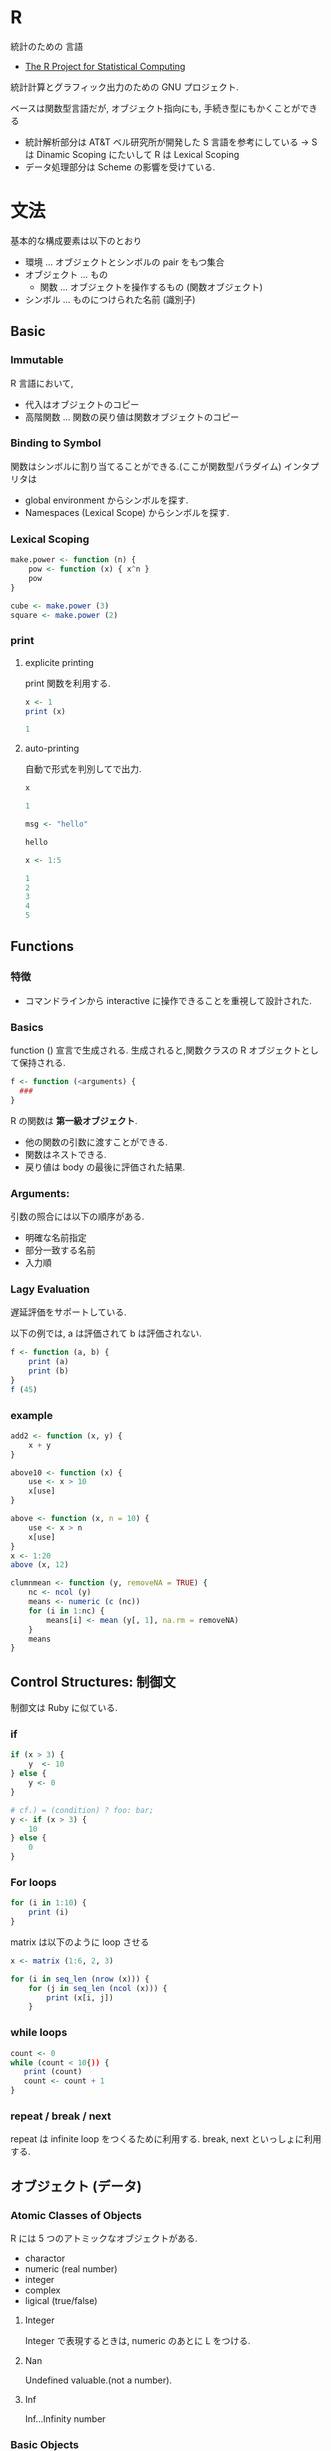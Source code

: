 #+OPTIONS: toc:nil
* R
  統計のための 言語
  - [[http://www.r-project.org/][The R Project for Statistical Computing]]
   
  統計計算とグラフィック出力のための GNU プロジェクト.

  ベースは関数型言語だが, オブジェクト指向にも, 手続き型にもかくことができる
  - 統計解析部分は AT&T ベル研究所が開発した S 言語を参考にしている
    -> S は Dinamic Scoping にたいして R は Lexical Scoping
  - データ処理部分は Scheme の影響を受けている.

* 文法
  基本的な構成要素は以下のとおり
  - 環境 ... オブジェクトとシンボルの pair をもつ集合
  - オブジェクト ... もの
    - 関数 ... オブジェクトを操作するもの (関数オブジェクト)
  - シンボル ... ものにつけられた名前 (識別子)

** Basic 
*** Immutable
    R 言語において, 
    - 代入はオブジェクトのコピー
    - 高階関数 ... 関数の戻り値は関数オブジェクトのコピー

*** Binding to Symbol
    関数はシンボルに割り当てることができる.(ここが関数型パラダイム)
    インタプリタは
    - global environment からシンボルを探す.
    - Namespaces (Lexical Scope) からシンボルを探す.

*** Lexical Scoping
   
#+begin_src R :session ex :export both :results code
make.power <- function (n) {
    pow <- function (x) { x^n }
    pow
}

cube <- make.power (3)
square <- make.power (2)
#+end_src

*** print
**** explicite printing
     print 関数を利用する. 

 #+begin_src R :session ex :export both :results code
x <- 1
print (x)
 #+end_src

 #+BEGIN_SRC R
1
 #+END_SRC

**** auto-printing
     自動で形式を判別してで出力.

 #+begin_src R :session ex :export both :results code
x
 #+end_src

 #+BEGIN_SRC R
1
 #+END_SRC

 #+begin_src R :session ex :export both :results code
msg <- "hello"
 #+end_src

 #+BEGIN_SRC R
hello
 #+END_SRC

 #+begin_src R :session :output raw ex :export both :results code
x <- 1:5
 #+end_src

 #+BEGIN_SRC R
1
2
3
4
5
 #+END_SRC

** Functions
*** 特徴
   - コマンドラインから interactive に操作できることを重視して設計された.

*** Basics
    function () 宣言で生成される. 
    生成されると,関数クラスの R  オブジェクトとして保持される.

 #+begin_src R :session ex :export both :results code
f <- function (<arguments) {
  ### 
}
 #+end_src

   R の関数は *第一級オブジェクト*.
   - 他の関数の引数に渡すことができる.
   - 関数はネストできる.
   - 戻り値は body の最後に評価された結果.

*** Arguments:
    引数の照合には以下の順序がある.
    - 明確な名前指定
    - 部分一致する名前
    - 入力順

*** Lagy Evaluation
    遅延評価をサポートしている.

    以下の例では, a は評価されて b は評価されない.
    
 #+begin_src R :session ex :export both :results code
f <- function (a, b) {
    print (a)
    print (b)
}
f (45)
 #+end_src

*** example

 #+begin_src R :session ex :export both :results code
add2 <- function (x, y) {
    x + y
}

above10 <- function (x) {
    use <- x > 10
    x[use]
}

above <- function (x, n = 10) {
    use <- x > n
    x[use]
}
x <- 1:20
above (x, 12)
 #+end_src

 #+begin_src R :session ex :export both :results code
clumnmean <- function (y, removeNA = TRUE) {
    nc <- ncol (y)
    means <- numeric (c (nc))
    for (i in 1:nc) {
        means[i] <- mean (y[, 1], na.rm = removeNA)
    }
    means
}
 #+end_src

** Control Structures: 制御文
   制御文は Ruby に似ている.

*** if

#+begin_src R :session ex :export both :results code
if (x > 3) {
    y  <- 10
} else {
    y <- 0
}

# cf.) = (condition) ? foo: bar;
y <- if (x > 3) {
    10 
} else {
    0
}
#+end_src

*** For loops
  
#+begin_src R :session ex :export both :results code
for (i in 1:10) {
    print (i)
}
#+end_src

  matrix は以下のように loop させる
#+begin_src R :session ex :export both :results code
x <- matrix (1:6, 2, 3)

for (i in seq_len (nrow (x))) {
    for (j in seq_len (ncol (x))) {
        print (x[i, j])
    }
#+end_src

*** while loops
 
#+begin_src R :session ex :export both :results code
count <- 0
while (count < 10{)) {
   print (count)
   count <- count + 1
}
#+end_src

*** repeat / break / next
    repeat は infinite loop をつくるために利用する.
    break, next といっしょに利用する.

** オブジェクト (データ)
*** Atomic Classes of Objects
   R には 5 つのアトミックなオブジェクトがある.
   - charactor
   - numeric (real number)
   - integer
   - complex
   - ligical (true/false)

**** Integer
     Integer で表現するときは, numeric のあとに L をつける.

**** Nan
     Undefined valuable.(not a number).
**** Inf
     Inf...Infinity number

*** Basic Objects
**** valuables
 #+begin_src R
x <- 5
 #+end_src

**** vetor
     c で vector を生成する.

 #+begin_src R :session ex :export both :results code
  a <- c (0.5, 0.6)    # numeric
  b <- c (TRUE, FALSE) # logial
  c <- 0:5             # integer     
  d <- c ("a", "b", "c") #chalactor
 #+end_src

    型の混合も許す. tuple のような機能も併せ持つ.

 #+begin_src R :session ex :export both :results code
a <- (1,7, "a")
b <- (TRUE, "a")
 #+end_src

 #+begin_src R :session ex :export both :results code
x <- 0:6
class (x)
 #+end_src

 #+BEGIN_SRC R
integer
 #+END_SRC

**** list
     vector の特殊な形. 異なる型の vector を一つにまとめる.

 #+begin_src R :session ex :export both :results code
x <- list (1, "a", TRUE, 1 + 4i)
x
 #+end_src

 #+BEGIN_SRC R
1	a	TRUE	1+4i
 #+END_SRC

**** Matrices
     次元の性質をもつ vector. matrix 関数で生成.

 #+begin_src R :session ex :export both :results code
m <- matrix (nrow = 2, ncol = 3)
m
 #+end_src

 #+BEGIN_SRC R
nil	nil	nil
nil	nil	nil
 #+END_SRC

 #+begin_src R :session ex :export both :results code
m <- matrix (1:6, nrow = 2, ncol = 3)
m
 #+end_src

 #+BEGIN_SRC R
1	3	5
2	4	6
 #+END_SRC

***** dim
      dim 関数をつかうと vector に 次元の性質を与えることができる.

 #+begin_src R :session ex :export both :results code
m <- 1:10
dim (m) <- c (2,5)
m
 #+end_src

 #+BEGIN_SRC R
1	3	5	7	9
2	4	6	8	10
 #+END_SRC

***** cbind-ing and rbind-ing
      cbind, rbind を利用しても, vector から matrix を生成できる.

      #+begin_src R :session ex :export both :results code
     x <- 1:3
     y <- 10:12
     cbind (x, y)
      #+end_src
    
      #+BEGIN_SRC R
     1	10
     2	11
     3	12
      #+END_SRC

 #+begin_src R :session ex :export both :results code
rbind (x,y)
 #+end_src

 #+BEGIN_SRC R
1	2	3
10	11	12
 #+END_SRC

**** Factors
     vector の特殊なかたち. categorical data を扱う.

     integer vector について, それぞれの integer に label があるようなもの.

     enum 列挙型 ともいえる.factor 関数で作成.

 #+begin_src R :session ex :export both :results code
x <- factor (c ("yes", "no", "no", "yes", "no"), labels = c ("yes", "no"))
table (x)
 #+end_src

 #+BEGIN_SRC R
yes	3
no	2
 #+END_SRC

   - [[https://siguniang.wordpress.com/2010/09/30/rnumeric%E3%81%A8factor%E3%81%AE%E7%9B%B8%E4%BA%92%E5%A4%89%E6%8F%9B/][numeric と factor の相互変換 | Siguniang's Blog]]

**** Data Frame
     複数のベクトルからなるリスト.
     - [[http://www.okada.jp.org/RWiki/?%A5%C7%A1%BC%A5%BF%A5%D5%A5%EC%A1%BC%A5%E0Tips%C2%E7%C1%B4][データフレーム Tips 大全 - RjpWiki]]
     - [[http://qiita.com/14021939/items/3436a153119bb88d49df][Ruby - R のデータフレーム (data.frame) について - Qiita]]

     list の特殊なかたち. list の list. 

     - list のなかのすべての list が同じ length をもつ必要がある.
     - list の中の list は column とみなされる.
     - list の中の各要素の番号は row とみなされる.

     - 通常は, rad.table (), read.csv によって生成される.
     - data.matrix (x) によって matrix 型に変換できる.

 #+begin_src R :session ex :export both :results code
x <- data.frame (foo = 1:4, bar = c (T,T,F,F))
 #+end_src

 #+BEGIN_SRC R
1	TRUE
2	TRUE
3	FALSE
4	FALSE
 #+END_SRC

***** 条件を指定してデータの抽出
 #+begin_src R
adaltAnimalData <- animaldata[animaldata$Age.Intake>=1,]
 #+end_src

***** フレームからベクターを抽出
 #+begin_src R :session ex :export both
distance <-student$distance
 #+end_src

**** names
     オブジェクトには名前をつけることができる. 可読性を向上させる.

 #+begin_src R :session ex :export both :results code
x <- 1:3
names (x) <- c ("foo", "bar", "norf")
 #+end_src

 #+begin_src R :session ex :export both :results code
x <- 1:3
names (x) <- c ("foo", "bar", "norf")

m <- matrix (1:4 nrow = 2, ncol = 2)
dimname (m) <- list (c ("a", "b"), c ("c", "d"))
 #+end_src

*** split
    カテゴリごとに DataFrame を分割する.
    - [[http://itbc-world.com/home/rfm/r%E3%81%AE%E6%A9%9F%E8%83%BD/%E3%83%87%E3%83%BC%E3%82%BF%E3%83%95%E3%83%AC%E3%83%BC%E3%83%A0%E5%9E%8B/][R.4.05. データフレーム型 | R Financial & Marketing Library]]

** Reading/Writing  Data
*** Reading
   read.csv CSV ファイルから読み込み.

 #+begin_src R :session ex :export both :results code
data <- read.csv ("foo.csv")
 #+end_src
  
   read.table R が適当に読み込んでくれる.

 #+begin_src R :session ex :export both :results code
data <- read.table ("foo.txt")
 #+end_src

 100 行だけ読み込む.

 #+begin_src R :session ex :export both :results code
initial <- read.table ("datatable.txt", nrows = 100)
 #+end_src

*** Writing
    dput, dump で テキストファイルて出力できる.

 #+begin_src R :session ex :export both :results code
y <- data.frame (a = 1, b = "a")
dput (y)
 #+end_src

 #+BEGIN_SRC R
1	a
 #+END_SRC

*** Outside
    Outsid World とのインタフェース.
    - file
    - gzfile
    - bzfile
    - url

    Connection を利用してファイルを開くこともできる.

 #+begin_src R :session ex :export both :results code
con <- file ("hw1_data.csv", "r") 
data <- read.csv (con)
close (con)
 #+end_src

   website からも URL を指定することでデータを取得することができる.

 #+begin_src R :session ex :export both :results code
con <- url ("http://www.jhsph.edu", "r")
data <- read.csv (con)
close (con)
 #+end_src

** Subsetting: 部分集合
   サブセット (部分集合).
*** vector

 #+begin_src R :session ex :export both :results code
x <- c ("a", "b", "c", "c", "d", "a")
x[1:4]
 #+end_src

 #+BEGIN_SRC R
a
b
c
c
 #+END_SRC

 条件を指定して, 部分を抽出することができる.

 #+begin_src R :session ex :export both :results code
x[x > "a"]
 #+end_src

 #+BEGIN_SRC R
b
c
c
d
 #+END_SRC

*** list

 #+begin_src R :session ex :export both :results code
x <- list (foo = 1:4, bar = 0.6)

# index で指定
x[1]

# $で指定
x$bar
 #+end_src

*** Marix
p
 #+begin_src R :session ex :export both :results code
x <- matrix (1:6, 2, 3)
 #+end_src

 #+BEGIN_SRC R
1	3	5
2	4	6
 #+END_SRC

 , を利用することで, 行や列だけを vector として抽出.

 #+begin_src R :session ex :export both :results code
x[1,]
 #+end_src

 #+BEGIN_SRC R
1
3
5
 #+END_SRC

*** NA Values を取り除く
    complete.cases で調べる.

   #+begin_src R :session ex :export both :results code
   x <- c (1, 2, NA, 4, NA, 5)
   y <- c ("a", "b", NA, "d", NA, "f")
   good <- complete.cases (x, y)
   good
   #+end_src

   #+BEGIN_SRC R
,  TRUE
   TRUE
   FALSE
   TRUE
   FALSE
   TRUE
   #+END_SRC

#+begin_src R :session ex :export both :results code
x[good]
#+end_src

#+BEGIN_SRC R
1
2
4
5
#+END_SRC
    
** Apply Functions
   R では, for 文を利用しないで, apply を利用すのがスマートな方法
   - 行列タイプのデータを処理する apply
   - データをグループごとにまとめて処理する tapply
   - ベクトルやリストに並んだデータを順次処理する lapply と sapply
   - 複数のベクトルやリストそれぞれからひとつづつデータをとりだして
     それらをまとめて処理する mapply.

   行列計算をするようなものだとイメージしよう.

**** Bookmarks
   - [[http://cse.naro.affrc.go.jp/takezawa/r-tips/r/24.html][R-Source]]
   - [[http://takenaka-akio.org/doc/r_auto/chapter_07_apply.html][R プログラム (TAKENAKA's Web Page)]]

*** apply (X, MARGIN, Fun, ...)
    ベクトルや行列, 配列の MARGIN に関数を適用し, 
    その結果の配列かリストを返す.

    適用する対象は MARGIN で指定する.
    - MARGIN = 1 ならば行
    - MARGIN = 2 ならば列
    - MARGIN = c (1,2) ならば各要素

*** lapply (X, Fun, ...)                  
    リストに関数を適用し, 結果のリストを返す. 

#+begin_src R :session ex :export both :results code
x <- list (a = 1:5, b = rnorm (10))
lapply (x, mean)
#+end_src

#+RESULTS:
#+BEGIN_SRC R
3	0.317047506752886
#+END_SRC

   無名関数も適用できる.

#+begin_src R :session ex :export both :results code
x <- list (a = matrix (1:4, 2, 2), b = matrix (1:6, 3, 2))
lapply (x, function (elt) elt[,1])
#+end_src

*** sapply (X, Fun, ...)
    リストに関数を適用し, 以下のいずれかを返す.
    - names 属性付きのベクトル
    - names 属性付きの行列

    lapply に名前をつけて返す.

*** tapply (X, INDEX, 関数, ...)
    グループ化された変数について, グループごとに関数を適用する. 
    INDEX は X の要素をグループに分ける因子の組み合わせのリスト 
    (通常は文字列ベクトル) を与え, 
    各グループに関数を適用した結果をベクトルもしくはリストで返す.  

    #+begin_src R :session ex :export both :results code
    x <- c (rnorm (10), runif (10), rnorm (10, 1))
    f <- gl (3,10)
    tapply (x, f, mean)
    #+end_src

    #+RESULTS:
    #+BEGIN_SRC R
    0.261313462923763
    0.506306891259737
    0.949854337382766
    #+END_SRC

    Excel の vlookup みたいなのを想像すればいい.
                                        
*** mapply (Fun F , x, y, z, ... )
    sapply () の多変量版. 
    x, y, z, はベクトルや行列などを複数個指定でき, 
    関数 F (x, y, z, ...) の結果をベクトルのリストで返す.

* Operations
** vector
#+begin_src R :session ex :export both :results code
x <- 1:4, y <- 4:9
x + y
x * y
x / y
#+end_src

** matrix

#+begin_src R :session ex :export both :results code
x <- matrix (1:4, 2, 2) 
#+end_src

#+BEGIN_SRC R
1	3
2	4
#+END_SRC

#+begin_src R :session ex :export both :results code
y <- matrix (rep (10, 4), 2, 2)
#+end_src

#+BEGIN_SRC R
10	10
10	10
#+END_SRC

#+begin_src R :session ex :export both :results code
x * y
#+end_src

#+BEGIN_SRC R
10	30
20	40
#+END_SRC
    
** 計算系
*** データ数
#+begin_src R
table (adaltAnimalData$Animal.Type)
#+end_src

#+RESULTS:

*** 中央値・平均値・標準偏差
#+begin_src R
# 最大値
max (maleage)

# 平均値
mean (animaldata$Age.Intake)

# 中央値
median (animaldata$Age.Intake)

# 標準偏差: Standard Deviation
sd (animaldata$Age.Intake)

# fine number summery
fivenum (animaldata$Age.Intake)
#+end_src

*** cor: 共分散
#+begin_src R
cor (bull$YearsPro, bull$BuckOuts)
#+end_src

*** マトリックスの作成    
#+begin_src R
myvars <- c ('YearsPro', 'Events', 'BuckOuts')
cor (bull[,myvars])
#+end_src


** 検定
*** zscore: Z 検定
    
#+begin_src R :session ex :export both
zcat <- (13- mean (catWeight))/sd (catWeight)
1-pnorm (zcat)
#+end_src

** 確率
*** table
    分割表 (Contingency Tables) を作成する. 要素数をカウントする.

#+begin_src R :session ex :export both
gtab <- table (acl$Grammy)
#+end_src

| N | 67 |
| Y | 49 |

*** prop
    確率分布表 (marginal table) を作成する.

#+begin_src R :session ex :export both
 prop.table (gtab)
#+end_src

| N | 0.577586206896552 |
| Y | 0.422413793103448 |

#+begin_src R :session ex :export both
gtab2 <- table (acl$Grammy, acl$Gender)
prop.table (gtab2)
#+end_src

| 0.181034482758621 | 0.396551724137931 |
| 0.120689655172414 | 0.301724137931034 |

** 描画系
*** plot :Scatter Plot を描写
#+begin_src R
plot (bull$YearsPro, bull$BuckOuts, xlab='Years Pro', ylab='Buckouts', main='Plot of Years Buckouts')
#+end_src

**** abline: 近似曲線をつける
 #+begin_src R
abline (lm (bull$BuckOuts~bull$YearsPro))
 #+end_src

*** hist: ヒストグラム
#+begin_src R
 hist (animaldata$Age.Intake, main="Histgram of Intage Ages",
      xlab="Age at Intake")
#+end_src

** 回帰分析
*** 線形回帰直線: linFit
    linFit を利用する.

#+begin_src R :session ex :export both
linFit (mens800$Year, mens800$Record)
#+end_src

*** 指数回帰曲線
    expFit を利用する.

#+begin_src R :session ex :export both :results code
expFit (time, mv)

# 以下で数年後を予想
expFitPrid (time, mv, 12)
#+end_src

*** ロジスティック回帰曲線
    logisticFit を利用する.
#+begin_src R :session ex :export both :results code
logisticFit (time, mv)

# 以下で数年後を予想
logisticFitPrid (time, mv, 12)
#+end_src
#+end_src

*** 3 つの回帰線を同時に表示する
    tripleFit を利用する.

#+begin_src R :session ex :export both :results code
tripleFit (time, mv)
#+end_src

** サンプル抽出
   1000 回の試行のなかで 10 回取り出す.

#+begin_src R :session ex :export both :results code
xbar10 <-rep (NA, 1000)
for (i in 1:1000)
{x <-sample (survey$name_letters, size =10)
xbar10[i] <- mean (x)}
#+end_src

** t-testing

#+begin_src R :session ex :export both :results code
t.test (age, mu=30)
t.test (age, mu=30, alternative = 'less')
t.test (age, mu=30, alternative = 'greater')
#+end_src

** aggregate
   R を用いてグループごとに集計したいという場合に用いる.
   
   aggregate (x, by, FUN, ...)

   - データ x を
   - リスト構造の by のグループごとに,
   - 関数 FUN で統計量としてまとめる

#+begin_src R
averages <- aggregate (x=list (steps=data$steps),
                      by=list (interval=data$interval),
                      FUN=mean)
#+end_src

* データクリーニング
** sort
    order / sort.list を利用する.
    - [[http://d.hatena.ne.jp/kkobayashi_a/20070706/p2][R でデータフレームをソートする方法 - XXXannex]]

#+begin_src R :session ex :export both :results code
    stateData <- stateData[order (stateData[,col]),]
#+end_src

** 不正な値の削除
   numeric でなければ NA を挿入する. 

#+begin_src R :session ex :export both :results code
     data[, 11] <- as.numeric (data[, 11])
#+end_src

** 重複除去
   unique を利用する.

#+begin_src R :session ex :export both :results code
   u <- unique (d)   
#+end_src

* Simulation
** Randum Number
  - dnorm
  - pnorm
  - qnorm
  - rnorm

#+begin_src R :session ex :export both :results code
dnorm (x, mean=0 sd=1, log=FALSE) 
pnorm (x, mean=0 sd=1, lower.tail=TRUE, log.p=FALSE) 
qnorm (x, mean=0 sd=1, lower.tail=TRUE, log.p=FALSE) 
rnotm (x, mean=0 sd=1)
#+end_src

-1 ~ 1 の間で 10 のランダム変数を.

#+begin_src R :session ex :export both :results code
x <- rnorm (10)
#+end_src

平均と分散を指定.

#+begin_src R :session ex :export both :results code
x <- rnorm (10, 20, 2)
#+end_src

set.seed をセットすると, 実行するたびに毎回異なる数を得られる.

*** ex: Linier Models
    y = b0 + b1*x + e
   
 #+begin_src R :session ex :export both :results code
set.seed (20)
x <- rnorm (100)
e <- rnorm (100, 0, 2)
y <- 0.5 + 2 * x + e
 #+end_src

** Random Sampling
   sample function で 母集団のなかからサンプルをランダムに取り出す.

#+begin_src R :session ex :export both :results code
set.seed (1)   
sample (1:10, 4)
sample (letters, 4)
#+end_src

* Debug
** ess-tracebug
   ess-tracebug を利用する. 
  - [[http://code.google.com/p/ess-tracebug/][ess-tracebug - Tracing and debugging R code in ESS. - Google Project Hosting]]

  BreakPoint 系 ess-bp-xxx

** str
   コンパクトにオブジェクトの内部の構造を表示する.

#+begin_src R :session ex :export both :results code
str (str)
#+end_src

** summary
   オブジェクトの内容を要約して表示.

** system.time
   処理にかかった時間を要約して表示してくれる.

** Rprof
   R の プロファイラ. 
   - Rprof ()
   - summaryRpof ()

* Tools
** CRAN
   パッケージリポジトリ.

   国内サーバの指定.

#+begin_src R :session ex :export both :results code
options (repos="http://cran.md.tsukuba.ac.jp") 
#+end_src

* ブックマーク
** 文法
  - [[http://cse.naro.affrc.go.jp/takezawa/r-tips/r.html][R-Tips]]
  - [[http://www.okada.jp.org/RWiki/index.php?RjpWiki][RjpWiki - RjpWiki]]
  - [[http://www.is.titech.ac.jp/is-wiki/?maselab%2FR][maselab/R- Dept. of Math. & Comput. Sci.]]
